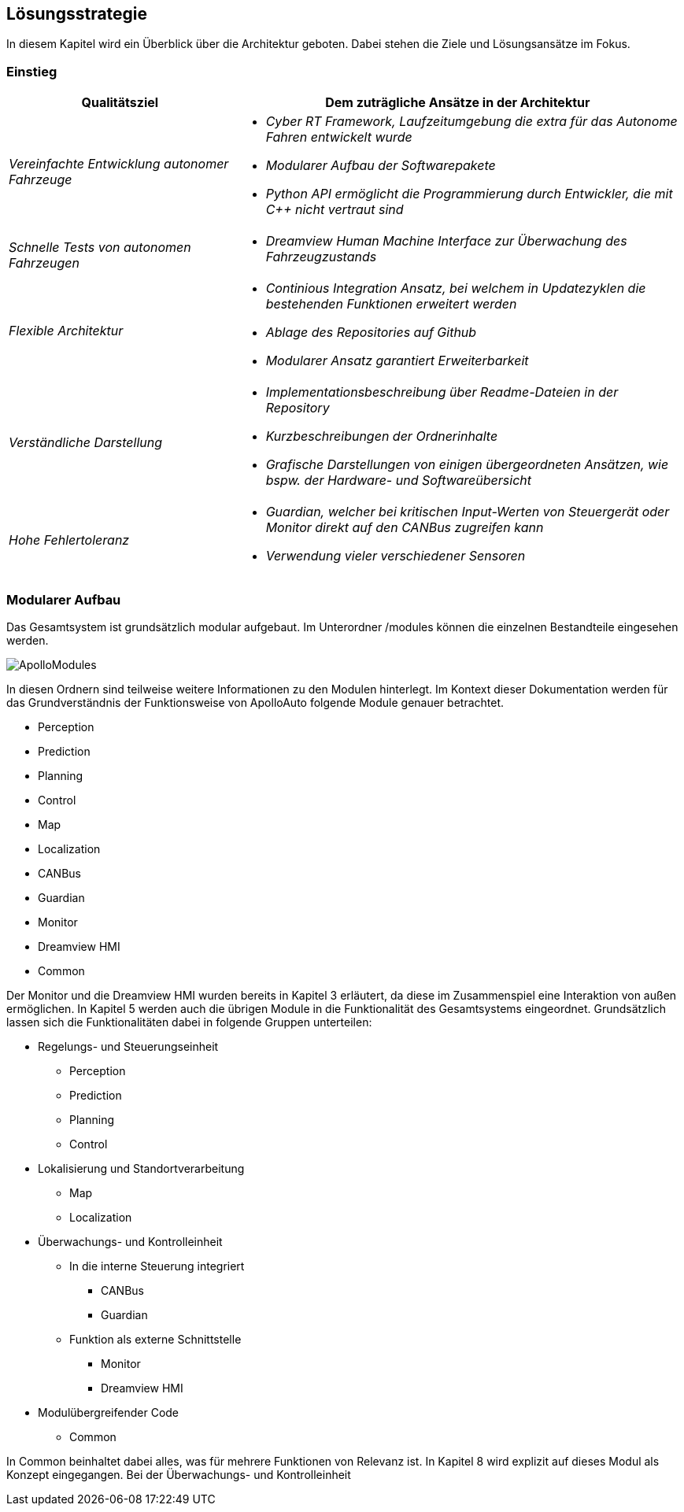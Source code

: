 [[section-solution-strategy]]
== Lösungsstrategie

In diesem Kapitel wird ein Überblick über die Architektur geboten. Dabei stehen die Ziele und Lösungsansätze im Fokus.

=== Einstieg

[cols="1,2" options="header"]
|===
|Qualitätsziel | Dem zuträgliche Ansätze in der Architektur 
| _Vereinfachte Entwicklung autonomer Fahrzeuge_	a|

												* _Cyber RT Framework, Laufzeitumgebung die extra für das Autonome Fahren entwickelt wurde_
												* _Modularer Aufbau der Softwarepakete_
												* _Python API ermöglicht die Programmierung durch Entwickler, die mit C++ nicht vertraut sind_

| _Schnelle Tests von autonomen Fahrzeugen_		a|	

												* _Dreamview Human Machine Interface zur Überwachung des Fahrzeugzustands_
| _Flexible Architektur_						a|

												* _Continious Integration Ansatz, bei welchem in Updatezyklen die bestehenden Funktionen erweitert werden_
												* _Ablage des Repositories auf Github_
												* _Modularer Ansatz garantiert Erweiterbarkeit_
| _Verständliche Darstellung_					a|

												* _Implementationsbeschreibung über Readme-Dateien in der Repository_
												* _Kurzbeschreibungen der Ordnerinhalte_
												* _Grafische Darstellungen von einigen übergeordneten Ansätzen, wie bspw. der Hardware- und Softwareübersicht_
| _Hohe Fehlertoleranz_							a|

												* _Guardian, welcher bei kritischen Input-Werten von Steuergerät oder Monitor direkt auf den CANBus zugreifen kann_
												* _Verwendung vieler verschiedener Sensoren_
|===


=== Modularer Aufbau

Das Gesamtsystem ist grundsätzlich modular aufgebaut. Im Unterordner /modules können die einzelnen Bestandteile eingesehen werden.

image::ApolloModules.png[]

In diesen Ordnern sind teilweise weitere Informationen zu den Modulen hinterlegt. Im Kontext dieser Dokumentation werden für das Grundverständnis der Funktionsweise von ApolloAuto folgende Module genauer betrachtet.

* Perception
* Prediction
* Planning
* Control
* Map
* Localization
* CANBus
* Guardian
* Monitor
* Dreamview HMI
* Common

Der Monitor und die Dreamview HMI wurden bereits in Kapitel 3 erläutert, da diese im Zusammenspiel eine Interaktion von außen ermöglichen. In Kapitel 5 werden auch die übrigen Module in die Funktionalität des Gesamtsystems eingeordnet.
Grundsätzlich lassen sich die Funktionalitäten dabei in folgende Gruppen unterteilen:

* Regelungs- und Steuerungseinheit
** Perception
** Prediction
** Planning
** Control

* Lokalisierung und Standortverarbeitung
** Map
** Localization

* Überwachungs- und Kontrolleinheit
** In die interne Steuerung integriert
*** CANBus
*** Guardian
** Funktion als externe Schnittstelle
*** Monitor
*** Dreamview HMI

* Modulübergreifender Code
** Common

In Common beinhaltet dabei alles, was für mehrere Funktionen von Relevanz ist. In Kapitel 8 wird explizit auf dieses Modul als Konzept eingegangen. Bei der Überwachungs- und Kontrolleinheit 

//****
//.Inhalt
//Kurzer Überblick über die grundlegenden Entscheidungen und Lösungsansätze, die Entwurf und Implementierung des Systems prägen.
//Hierzu gehören:
//
//* Technologieentscheidungen
//* Entscheidungen über die Top-Level-Zerlegung des Systems, beispielsweise die Verwendung gesamthaft prägender Entwurfs- oder Architekturmuster,
//* Entscheidungen zur Erreichung der wichtigsten Qualitätsanforderungen sowie
//* relevante organisatorische Entscheidungen, beispielsweise für bestimmte Entwicklungsprozesse oder Delegation bestimmter Aufgaben an andere Stakeholder.
//
//.Motivation
//Diese wichtigen Entscheidungen bilden wesentliche „Eckpfeiler“ der Architektur.
//Von ihnen hängen viele weitere Entscheidungen oder Implementierungsregeln ab.
//
//.Form
//Fassen Sie die zentralen Entwurfsentscheidungen *kurz* zusammen.
//Motivieren Sie, ausgehend von Aufgabenstellung, Qualitätszielen und Randbedingungen, was Sie entschieden haben und warum Sie so entschieden haben.
//Vermeiden Sie redundante Beschreibungen und verweisen Sie eher auf weitere Ausführungen in Folgeabschnitten.
//
//C++ und Python zur Integration: Für anwendungsorientierte Programmierer aus dem Maschinenbau/der Fahrzeugtechnik und für klassiche Informatiker geeignet
//
//****
